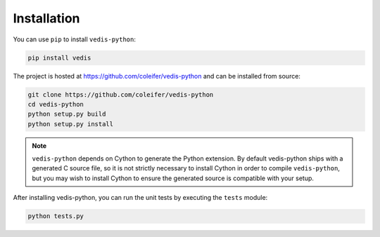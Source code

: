 .. _installation:

Installation
============

You can use ``pip`` to install ``vedis-python``:

.. code-block:: console

    pip install vedis

The project is hosted at https://github.com/coleifer/vedis-python and can be installed from source:

.. code-block:: console

    git clone https://github.com/coleifer/vedis-python
    cd vedis-python
    python setup.py build
    python setup.py install

.. note::
    ``vedis-python`` depends on Cython to generate the Python extension. By default vedis-python ships with a generated C source file, so it is not strictly necessary to install Cython in order to compile ``vedis-python``, but you may wish to install Cython to ensure the generated source is compatible with your setup.

After installing vedis-python, you can run the unit tests by executing the ``tests`` module:

.. code-block:: console

    python tests.py
